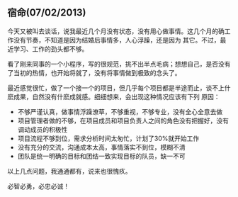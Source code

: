 ** 宿命(07/02/2013)

   今天又被叫去谈话，说我最近几个月没有状态，没有用心做事情。这几个月的确工作没有节奏，不知道是因为结婚后事情多，人心浮躁，还是因为
   其它。不过，最近学习、工作的劲头都不够。

   看了刚来同事的一个小程序，写的很规范，挑不出半点毛病；想想自己，是否没有了当初的热情，也开始将就了，没有将事情做到极致的念头了。

   最近感觉很忙，做了一个接一个的项目，但几乎每个项目都是半途而止，谈不上什麽成果，自然没有什麽成就感。细细想来，会出现这种情况应该有下列
   原因：
   - 不够严谨认真，做事情浮躁潦草，不够重视，不够专业，没有全心全意去做
   - 项目管理者做的不够，在项目成员和项目负责人之间的角色没有把握好，没有调动成员的积极性
   - 项目流程不够到位，需求分析时间太匆忙，计划了30%就开始工作
   - 没有充分的交流，沟通成本太高，事情落实不到位，模糊不清
   - 团队是统一明确的目标和团结一致实现目标的队员，缺一不可

   以上几点问题，我通通都有，说来也很愧疚。

   必智必勇，必忠必诚！

   
   


#+begin_html
<div class="ds-thread"></div>
<script type="text/javascript">
var duoshuoQuery = {short_name:"lesliezhu"};
(function() {
var ds = document.createElement('script');
ds.type = 'text/javascript';ds.async = true;
ds.src = 'http://static.duoshuo.com/embed.js';
ds.charset = 'UTF-8';
(document.getElementsByTagName('head')[0] 
|| document.getElementsByTagName('body')[0]).appendChild(ds);
})();
</script>
#+end_html
